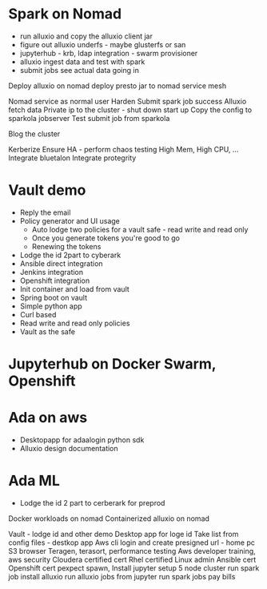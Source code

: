 * Spark on Nomad



- run alluxio and copy the alluxio client jar
- figure out alluxio underfs - maybe glusterfs or san
- jupyterhub - krb, ldap integration - swarm provisioner
- alluxio ingest data and test with spark
- submit jobs see actual data going in

Deploy alluxio on nomad 
deploy presto jar to nomad
service mesh

Nomad service as normal user
Harden
Submit spark job success
Alluxio fetch data
Private ip to the cluster - shut down start up
Copy the config to sparkola jobserver
Test submit job from sparkola


Blog the cluster

Kerberize
Ensure HA - perform chaos testing 
High Mem, High CPU, ...
Integrate bluetalon
Integrate protegrity

* Vault demo
- Reply the email
- Policy generator and UI usage
  - Auto lodge two policies for a vault safe - read write and read only
  - Once you generate tokens you're good to go
  - Renewing the tokens
- Lodge the id 2part to cyberark
- Ansible direct integration
- Jenkins integration
- Openshift integration
- Init container and load from vault
- Spring boot on vault
- Simple python app 
- Curl based
- Read write and read only policies
- Vault as the safe

* Jupyterhub on Docker Swarm, Openshift

* Ada on aws
- Desktopapp for adaalogin  python sdk
- Alluxio design documentation

* Ada ML
- Lodge the id 2 part to cerberark for preprod

Docker workloads on nomad
Containerized alluxio on nomad



 Vault - lodge id and other demo
Desktop app for loge id
 Take list from config files - destkop app
Aws cli login and create presigned url - home pc
 S3 browser
 Teragen, terasort, performance testing
 Aws developer training, aws security
 Cloudera certified cert
 Rhel certified Linux admin
Ansible cert
Openshift cert
 pexpect spawn,   
 Install jupyter
 setup 5 node cluster
 run spark job
 install alluxio
 run alluxio jobs
 from jupyter run spark jobs
 pay bills